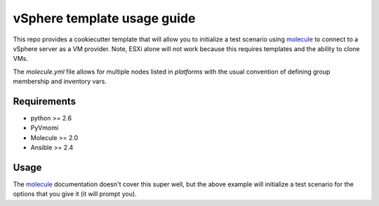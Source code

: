 *******
vSphere template usage guide
*******

This repo provides a cookiecutter template that will allow you to initialize a test scenario using
`molecule`_ to connect to a vSphere server as a VM provider. Note, ESXi alone will not work because
this requires templates and the ability to clone VMs.

The `molecule.yml` file allows for multiple nodes listed in `platforms` with the usual convention of
defining group membership and inventory vars.

Requirements
============

* python >= 2.6
* PyVmomi
* Molecule >= 2.0
* Ansible >= 2.4

Usage
=======

.. code-block::bash
   
   $ molecule init --url gh:dcode/molecule-cookiecutter-vsphere

The `molecule`_ documentation doesn't cover this super well, but the above example will initialize
a test scenario for the options that you give it (it will prompt you).

.. _molecule: https://molecule.readthedocs.io/en/latest/

